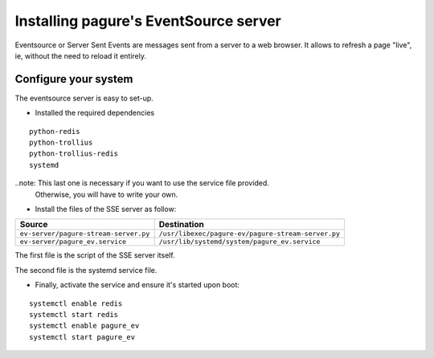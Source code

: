 Installing pagure's EventSource server
======================================

Eventsource or Server Sent Events are messages sent from a server to a web
browser. It allows to refresh a page "live", ie, without the need to reload
it entirely.


Configure your system
---------------------

The eventsource server is easy to set-up.

* Installed the required dependencies
::

    python-redis
    python-trollius
    python-trollius-redis
    systemd


..note: This last one is necessary if you want to use the service file provided.
        Otherwise, you will have to write your own.

* Install the files of the SSE server as follow:

+----------------------------------------+-----------------------------------------------------+
|              Source                    |                   Destination                       |
+========================================+=====================================================+
| ``ev-server/pagure-stream-server.py``  | ``/usr/libexec/pagure-ev/pagure-stream-server.py``  |
+----------------------------------------+-----------------------------------------------------+
| ``ev-server/pagure_ev.service``        | ``/usr/lib/systemd/system/pagure_ev.service``       |
+----------------------------------------+-----------------------------------------------------+

The first file is the script of the SSE server itself.

The second file is the systemd service file.


* Finally, activate the service and ensure it's started upon boot:
::

    systemctl enable redis
    systemctl start redis
    systemctl enable pagure_ev
    systemctl start pagure_ev
